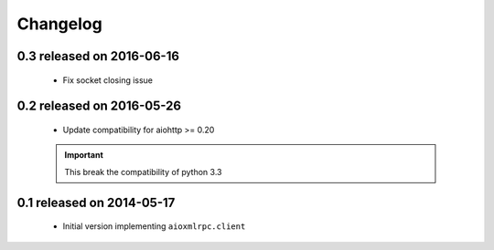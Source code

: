 Changelog
=========

0.3 released on 2016-06-16
--------------------------

 * Fix socket closing issue


0.2 released on 2016-05-26
--------------------------

 * Update compatibility for aiohttp >= 0.20

 .. important::

    This break the compatibility of python 3.3


0.1 released on 2014-05-17
--------------------------

 * Initial version implementing ``aioxmlrpc.client``
